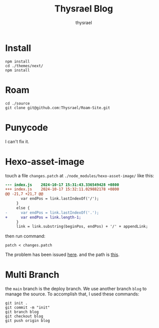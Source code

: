 #+title: Thysrael Blog
#+author: thysrael
#+language: zh

* Install

#+begin_src shell
npm install
cd ./themes/next/
npm install
#+end_src

* Roam

#+begin_src shell
cd ./source
git clone git@github.com:Thysrael/Roam-Site.git
#+end_src

* Punycode
I can't fix it.

* Hexo-asset-image
touch a file ~changes.patch~ at =./node_modules/hexo-asset-image/= like this:

#+begin_src diff
--- index.js	2024-10-17 15:31:43.336549428 +0800
+++ index.js	2024-10-17 15:32:11.029882178 +0800
@@ -21,7 +21,7 @@
       var endPos = link.lastIndexOf('/');
     }
     else {
-      var endPos = link.lastIndexOf('.');
+      var endPos = link.length-1;
     }
     link = link.substring(beginPos, endPos) + '/' + appendLink;
 
#+end_src

then run command:

#+begin_src shell
patch < changes.patch
#+end_src

The problem has been issued [[https://github.com/hexojs/hexo/issues/4492][here]]. and the path is [[https://github.com/xcodebuild/hexo-asset-image/blob/3c114cf0c0343ab28469635085b225fcae7fb9d3/index.js#L24][this]]. 

* Multi Branch
the ~main~ branch is the deploy branch. We use another branch ~blog~ to manage the source. To accomplish that, I used these commands:

#+begin_src shell
git init .
git commit -m "init"
git branch blog
git checkout blog
git push origin blog
#+end_src

